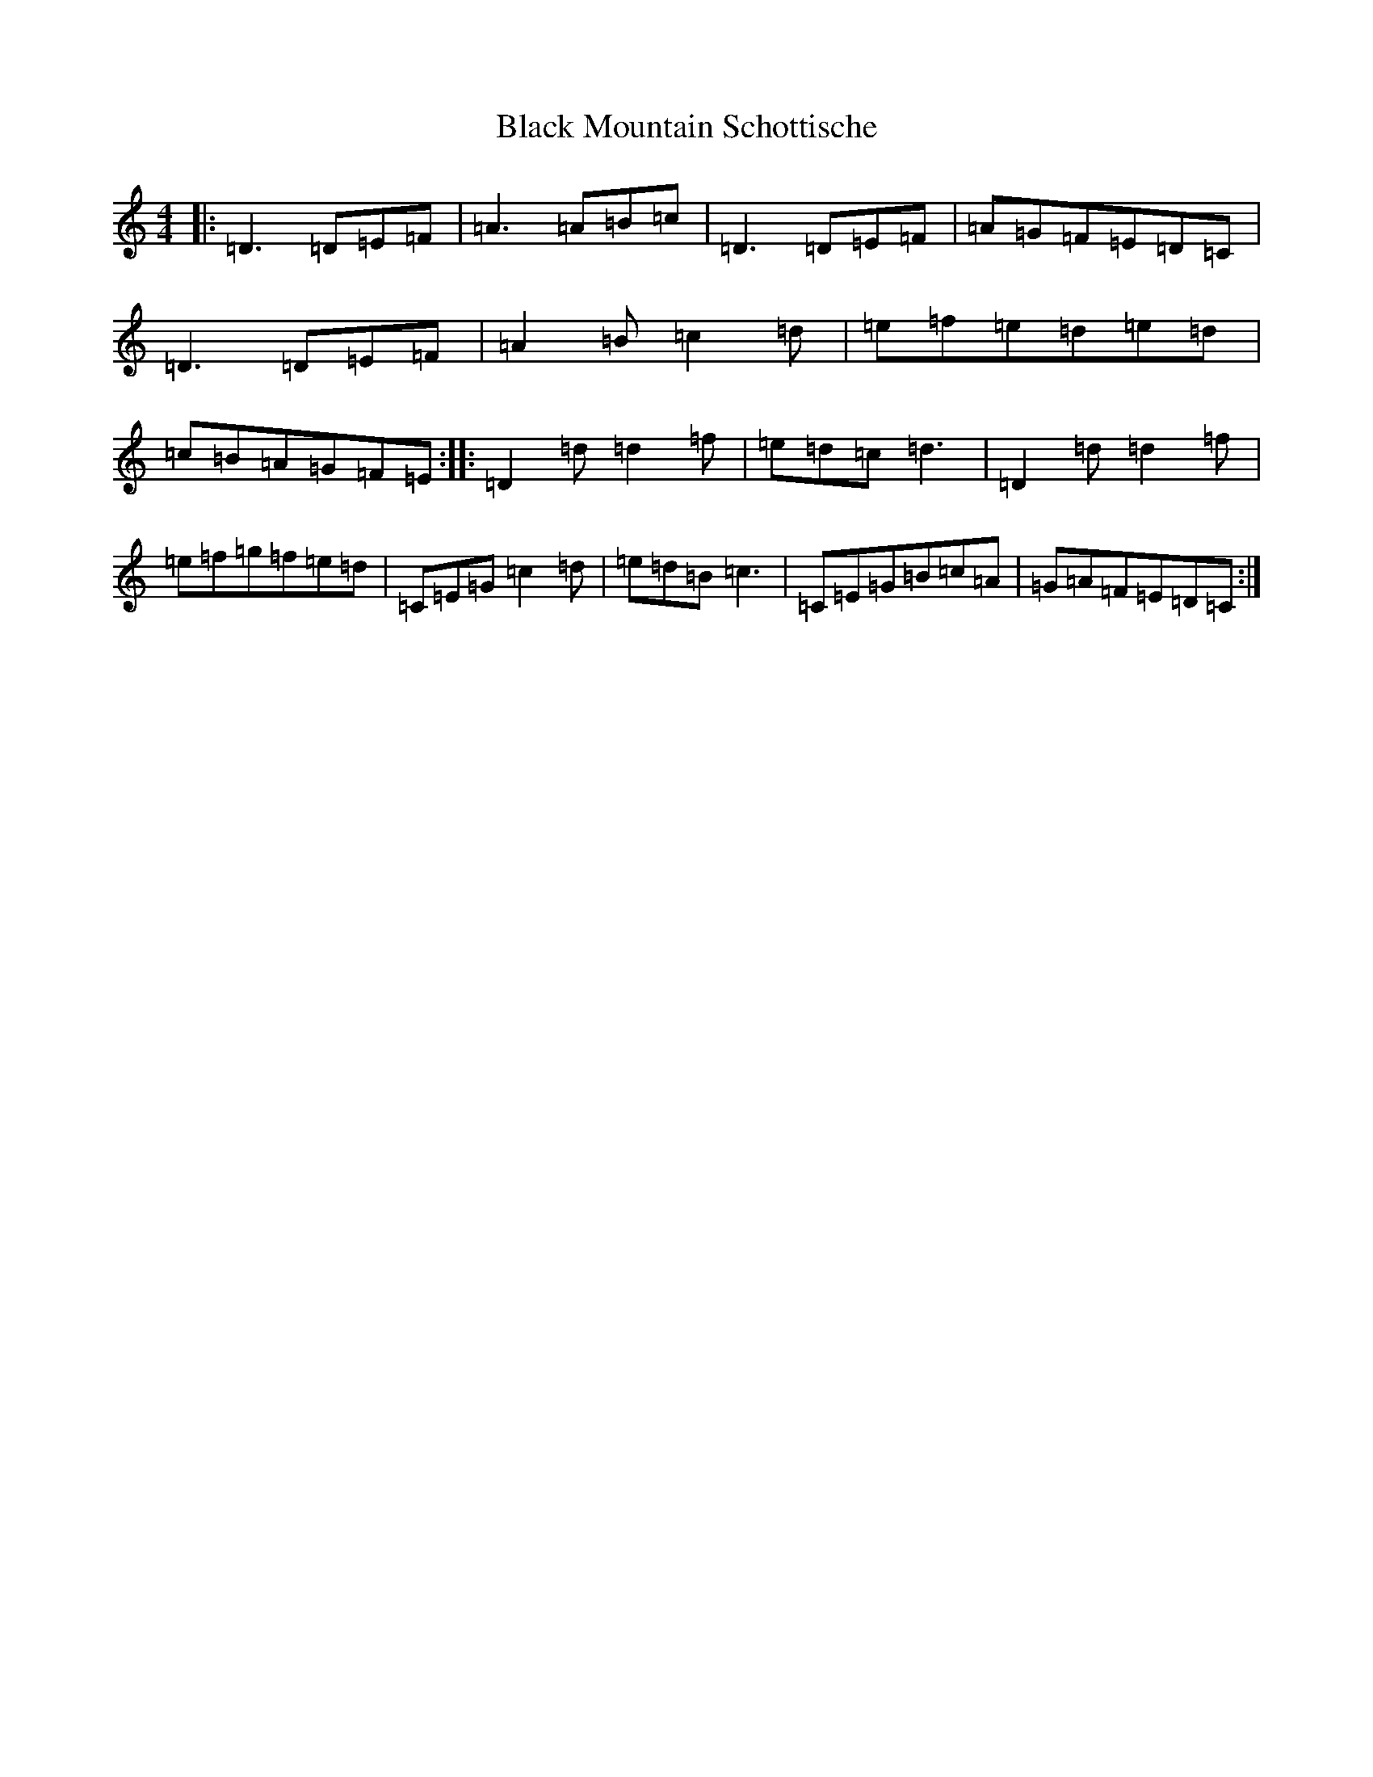 X: 18844
T: Black Mountain Schottische
S: https://thesession.org/tunes/19617#setting38705
Z: G Major
R: hornpipe
M: 4/4
L: 1/8
K: C Major
|:=D3=D=E=F|=A3=A=B=c|=D3=D=E=F|=A=G=F=E=D=C|=D3=D=E=F|=A2=B=c2=d|=e=f=e=d=e=d|=c=B=A=G=F=E:||:=D2=d=d2=f|=e=d=c=d3|=D2=d=d2=f|=e=f=g=f=e=d|=C=E=G=c2=d|=e=d=B=c3|=C=E=G=B=c=A|=G=A=F=E=D=C:|